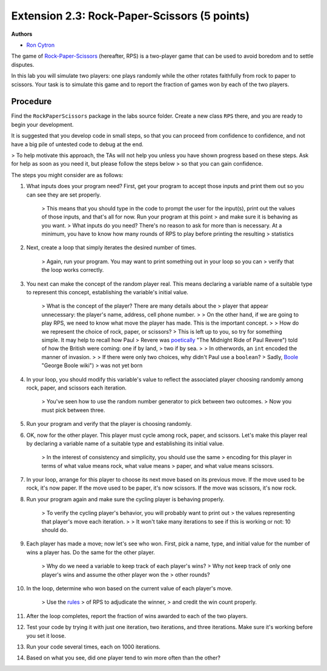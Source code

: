 =================
Extension 2.3: Rock-Paper-Scissors (5 points)
=================

**Authors**

* `Ron Cytron <http://www.cs.wustl.edu/~cytron/>`_

The game of `Rock-Paper-Scissors <https://en.wikipedia.org/wiki/Rock-paper-scissors>`_ (hereafter, RPS) is a two-player game that can be used to avoid boredom and to settle disputes.

In this lab you will simulate two players: one plays randomly while
the other rotates faithfully from rock to paper to scissors. Your task is
to simulate this game and to report the fraction of games won by
each of the two players.

Procedure
==================

Find the ``RockPaperScissors`` package in the labs source folder.
Create a new class ``RPS`` there, and you are ready to begin your development.

It is suggested that you develop code in small steps, so that you can proceed from confidence to confidence, and not have a big pile of untested code to debug at the end.

> To help motivate this approach, the TAs will not help you unless you have shown progress based on these steps. Ask for help as soon as you need it, but please follow the steps below > so that you can gain confidence.

The steps you might consider are as follows:

1. What inputs does your program need? First, get your program to accept those inputs and print them out so you can see they are set properly.

	> This means that you should type in the code to prompt the user for the input(s), print out the values of those inputs, and that\'s all for now. Run your program at this point
	> and make sure it is behaving as you want.
	> What inputs do you need? There\'s no reason to ask for more than is necessary. At a minimum, you have to know how many rounds of RPS to play before printing the resulting
	> statistics

2. Next, create a loop that simply iterates the desired number of times.

	> Again, run your program. You may want to print something out in your loop so you can
	> verify that the loop works correctly.

3. You next can make the concept of the random player real. This means declaring a variable name of a suitable type to represent this concept, establishing the variable\'s initial value.

	> What is the concept of the player? There are many details about the
	> player that appear unnecessary: the player\'s name, address, cell phone number.
	>
	> On the other hand, if we are going to play RPS, we need to know what move the player has made. This is the important concept.
	>
	> How do we represent the choice of rock, paper, or scissors?
	> This is left up to you, so try for something simple. It may help to recall how Paul
	> Revere was `poetically <http://www.nationalcenter.org/PaulRevere%27sRide.html>`_ "The Midnight Ride of Paul Revere") told of how the British were coming: one if by land,
	> two if by sea.
	>
	> In otherwords, an ``int`` encoded the manner of invasion.
	>
	> If there were only two choices, why didn\'t Paul use a ``boolean``?
	> Sadly, `Boole <https://en.wikipedia.org/wiki/George_Boole>`_ "George Boole wiki")
	> was not yet born

4. In your loop, you should modify this variable\'s value to reflect the associated player choosing randomly among rock, paper, and scissors each iteration.

	> You\'ve seen how to use the random number generator to pick between two outcomes.
	> Now you must pick between three.

5. Run your program and verify that the player is choosing randomly.

6. OK, now for the other player. This player must cycle among rock, paper, and scissors. Let\'s make this player real by declaring a variable name of a suitable type and establishing its initial value.

	> In the interest of consistency and simplicity, you should use the same
	> encoding for this player in terms of what value means rock, what value means
	> paper, and what value means scissors.

7. In your loop, arrange for this player to choose its next move based on its previous move. If the move used to be rock, it\'s now paper. If the move used to be paper, it\'s now scissors. If the move was scissors, it\'s now rock.

8. Run your program again and make sure the cycling player is behaving properly.

	> To verify the cycling player\'s behavior, you will probably want to print out
	> the values representing that player\'s move each iteration.
	>
	> It won\'t take many iterations to see if this is working or not: 10 should do.

9. Each player has made a move; now let\'s see who won. First, pick a name, type, and initial value for the number of wins a player has. Do the same for the other player.

	> Why do we need a variable to keep track of each player\'s wins?
	> Why not keep track of only one player\'s wins and assume the other player won the
	> other rounds?

10. In the loop, determine who won based on the current value of each player\'s move.

	> Use the `rules <https://en.wikipedia.org/wiki/Rock-paper-scissors#Game_play>`_
	> of RPS to adjudicate the winner,
	> and credit the win count properly.

11. After the loop completes, report the fraction of wins awarded to each of the two players.

12. Test your code by trying it with just one iteration, two iterations, and three iterations. Make sure it\'s working before you set it loose.

13. Run your code several times, each on 1000 iterations.

14. Based on what you see, did one player tend to win more often than the other?

